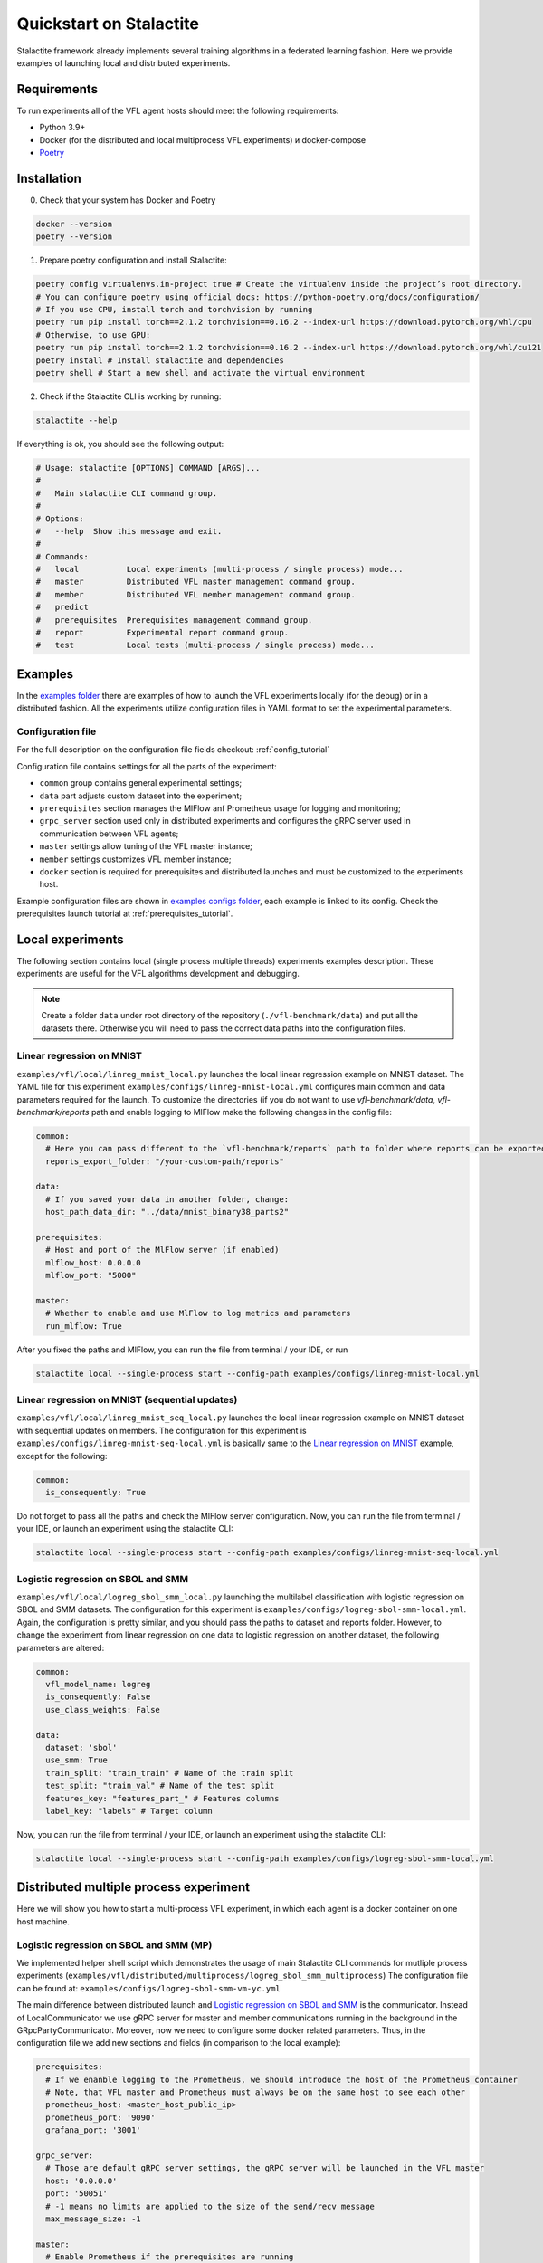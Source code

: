 Quickstart on Stalactite
======================================

Stalactite framework already implements several training algorithms in a federated learning fashion.
Here we provide examples of launching local and distributed experiments.

Requirements
--------------------------------------
To run experiments all of the VFL agent hosts should meet the following requirements:

* Python 3.9+
* Docker (for the distributed and local multiprocess VFL experiments) и docker-compose
* `Poetry <https://python-poetry.org/docs/#installing-with-pipx>`_

Installation
--------------------------------------
0. Check that your system has Docker and Poetry

.. code-block:: bash

    docker --version
    poetry --version

1. Prepare poetry configuration and install Stalactite:

.. code-block:: bash

    poetry config virtualenvs.in-project true # Create the virtualenv inside the project’s root directory.
    # You can configure poetry using official docs: https://python-poetry.org/docs/configuration/
    # If you use CPU, install torch and torchvision by running
    poetry run pip install torch==2.1.2 torchvision==0.16.2 --index-url https://download.pytorch.org/whl/cpu
    # Otherwise, to use GPU:
    poetry run pip install torch==2.1.2 torchvision==0.16.2 --index-url https://download.pytorch.org/whl/cu121
    poetry install # Install stalactite and dependencies
    poetry shell # Start a new shell and activate the virtual environment

2. Check if the Stalactite CLI is working by running:

.. code:: bash

    stalactite --help

If everything is ok, you should see the following output:

.. code-block:: bash

    # Usage: stalactite [OPTIONS] COMMAND [ARGS]...
    #
    #   Main stalactite CLI command group.
    #
    # Options:
    #   --help  Show this message and exit.
    #
    # Commands:
    #   local          Local experiments (multi-process / single process) mode...
    #   master         Distributed VFL master management command group.
    #   member         Distributed VFL member management command group.
    #   predict
    #   prerequisites  Prerequisites management command group.
    #   report         Experimental report command group.
    #   test           Local tests (multi-process / single process) mode...


Examples
--------------------------------------
In the `examples folder <https://github.com/sb-ai-lab/vfl-benchmark/tree/main/examples>`_ there are examples of how to
launch the VFL experiments locally (for the debug) or in a distributed fashion.
All the experiments utilize configuration files in YAML format to set the experimental parameters.

Configuration file
^^^^^^^^^^^^^^^^^^^^^^^^^^^^^^^^^^^^^^^
For the full description on the configuration file fields checkout: :ref:`config_tutorial`

Configuration file contains settings for all the parts of the experiment:

* ``common`` group contains general experimental settings;
* ``data`` part adjusts custom dataset into the experiment;
* ``prerequisites`` section manages the MlFlow anf Prometheus usage for logging and monitoring;
* ``grpc_server`` section used only in distributed experiments and configures the gRPC server used in communication between VFL agents;
* ``master`` settings allow tuning of the VFL master instance;
* ``member`` settings customizes VFL member instance;
* ``docker`` section is required for prerequisites and distributed launches and must be customized to the experiments host.

Example configuration files are shown in
`examples configs folder <https://github.com/sb-ai-lab/vfl-benchmark/tree/main/examples/configs>`_, each example is
linked to its config.
Check the prerequisites launch tutorial at :ref:`prerequisites_tutorial`.

Local experiments
----------------------------------------------------------------------------

The following section contains local (single process multiple threads) experiments examples description.
These experiments are useful for the VFL algorithms development and debugging.

.. note::
    Create a folder ``data`` under root directory of the repository (``./vfl-benchmark/data``) and put all the datasets
    there. Otherwise you will need to pass the correct data paths into the configuration files.

Linear regression on MNIST
^^^^^^^^^^^^^^^^^^^^^^^^^^^^^^^^^^^^^^^^^^^^^^^^^^^^^^^^^^^^^^^^^^^^^^^^^^^

``examples/vfl/local/linreg_mnist_local.py`` launches the local linear regression example on MNIST dataset.
The YAML file for this experiment ``examples/configs/linreg-mnist-local.yml`` configures main common and data
parameters required for the launch. To customize the directories (if you do not want to use `vfl-benchmark/data`,
`vfl-benchmark/reports` path and enable logging to MlFlow make the following changes in the config file:

.. code-block:: yaml

    common:
      # Here you can pass different to the `vfl-benchmark/reports` path to folder where reports can be exported
      reports_export_folder: "/your-custom-path/reports"

    data:
      # If you saved your data in another folder, change:
      host_path_data_dir: "../data/mnist_binary38_parts2"

    prerequisites:
      # Host and port of the MlFlow server (if enabled)
      mlflow_host: 0.0.0.0
      mlflow_port: "5000"

    master:
      # Whether to enable and use MlFlow to log metrics and parameters
      run_mlflow: True

After you fixed the paths and MlFlow, you can run the file from terminal / your IDE, or run

.. code-block:: bash

    stalactite local --single-process start --config-path examples/configs/linreg-mnist-local.yml


Linear regression on MNIST (sequential updates)
^^^^^^^^^^^^^^^^^^^^^^^^^^^^^^^^^^^^^^^^^^^^^^^^^^^^^^^^^^^^^^^^^^^^^^^^^^^


``examples/vfl/local/linreg_mnist_seq_local.py`` launches the local linear regression example on MNIST dataset with
sequential updates on members. The configuration for this experiment is ``examples/configs/linreg-mnist-seq-local.yml``
is basically same to the `Linear regression on MNIST`_ example, except for the following:

.. code-block:: yaml

    common:
      is_consequently: True

Do not forget to pass all the paths and check the MlFlow server configuration.
Now, you can run the file from terminal / your IDE, or launch an experiment using the stalactite CLI:

.. code-block:: bash

    stalactite local --single-process start --config-path examples/configs/linreg-mnist-seq-local.yml


Logistic regression on SBOL and SMM
^^^^^^^^^^^^^^^^^^^^^^^^^^^^^^^^^^^^^^^^^^^^^^^^^^^^^^^^^^^^^^^^^^^^^^^^^^^


``examples/vfl/local/logreg_sbol_smm_local.py`` launching the multilabel classification with logistic regression on
SBOL and SMM datasets. The configuration for this experiment is ``examples/configs/logreg-sbol-smm-local.yml``. Again,
the configuration is pretty similar, and you should pass the paths to dataset and reports folder. However, to change the
experiment from linear regression on one data to logistic regression on another dataset, the following parameters are
altered:

.. code-block:: yaml

    common:
      vfl_model_name: logreg
      is_consequently: False
      use_class_weights: False

    data:
      dataset: 'sbol'
      use_smm: True
      train_split: "train_train" # Name of the train split
      test_split: "train_val" # Name of the test split
      features_key: "features_part_" # Features columns
      label_key: "labels" # Target column


Now, you can run the file from terminal / your IDE, or launch an experiment using the stalactite CLI:

.. code-block:: bash

    stalactite local --single-process start --config-path examples/configs/logreg-sbol-smm-local.yml


Distributed multiple process experiment
----------------------------------------------------------------------------

Here we will show you how to start a multi-process VFL experiment, in which each agent is a docker container on one host
machine.

Logistic regression on SBOL and SMM (MP)
^^^^^^^^^^^^^^^^^^^^^^^^^^^^^^^^^^^^^^^^^^^^^^^^^^^^^^^^^^^^^^^^^^^^^^^^^^^

We implemented helper shell script which demonstrates the usage of main Stalactite CLI commands for mutliple process
experiments (``examples/vfl/distributed/multiprocess/logreg_sbol_smm_multiprocess``)
The configuration file can be found at: ``examples/configs/logreg-sbol-smm-vm-yc.yml``

The main difference between distributed launch and `Logistic regression on SBOL and SMM`_ is the communicator. Instead
of LocalCommunicator we use gRPC server for master and member communications running in the background in the
GRpcPartyCommunicator. Moreover, now we need to configure some docker related parameters. Thus, in the configuration
file we add new sections and fields (in comparison to the local example):

.. code-block:: yaml

    prerequisites:
      # If we enanble logging to the Prometheus, we should introduce the host of the Prometheus container
      # Note, that VFL master and Prometheus must always be on the same host to see each other
      prometheus_host: <master_host_public_ip>
      prometheus_port: '9090'
      grafana_port: '3001'

    grpc_server:
      # Those are default gRPC server settings, the gRPC server will be launched in the VFL master
      host: '0.0.0.0'
      port: '50051'
      # -1 means no limits are applied to the size of the send/recv message
      max_message_size: -1

    master:
      # Enable Prometheus if the prerequisites are running
      run_prometheus: True
      logging_level: 'debug'
      # gRPC communicator will consider the member disconnected if no pings were sent in `disconnect_idle_client_time`
      disconnect_idle_client_time: 120.

    member:
      logging_level: 'debug'
      # How often the member will send the heartbeats to the master
      heartbeat_interval: 2.

    docker:
      # Docker compose command on your machine ("docker compose" | "docker-compose")
      docker_compose_command: "docker compose"
      # Path to the docker-compose.yml file for the prerequisites (you do not need to change it)
      docker_compose_path: "../prerequisites"
      # Whether your machine uses GPU (required for correct torch dependencies in the containers)
      use_gpu: False

To launch the experiment run the following:

1. Stop previous launches by running the ``halt`` command

.. code-block:: bash

    bash examples/vfl/distributed/multiprocess/logreg_sbol_smm_multiprocess halt


2. Run the experiment

.. code-block:: bash

    bash examples/vfl/distributed/multiprocess/logreg_sbol_smm_multiprocess run


3. Check the logs of the master container

.. code-block:: bash

    bash examples/vfl/distributed/multiprocess/logreg_sbol_smm_multiprocess master-logs

4. You also can go to `http://<public-yc-ip>:5555/` to check the experiments metrics if the ``master.run_mlflow`` is set
to ``True`` in the config

Distributed multiple host experiment
----------------------------------------------------------------------------

Here we will show you how to start a multi-host VFL experiment, in which each agent is a docker container on several
host machines.

Logistic regression on SBOL and SMM (MH)
^^^^^^^^^^^^^^^^^^^^^^^^^^^^^^^^^^^^^^^^^^^^^^^^^^^^^^^^^^^^^^^^^^^^^^^^^^^

For each host e use the same configuration file (in your experiment you might want to get different configs for hosts
to customize paths). As the experiment example in launched across three virtual machines with the master running on the
Yandex Cloud (``yc``), the configuration file for the MH experiment can be found at
``examples/configs/logreg-sbol-smm-vm-yc.yml`` (same config as in MP experiment).

Due to the master and prerequisites (if started) are launched on the same host, the config contain the master host info,
including:

.. code-block:: yaml

    prerequisites:
      mlflow_host: <master_host_public_ip>
      prometheus_host: <master_host_public_ip>

    master:
      container_host: <master_host_public_ip>

Nevertheless, the paths on different machines can differ, therefore, if you saved your data in different from
``vfl-benchmark/data`` folder, than duplicate the configuration files and change the following fields accordingly:

.. code-block:: yaml

    common:
      # Here you should pass new custom path to the reports folder
      reports_export_folder: "../vfl-benchmark/reports"

    data:
      # Here you should pass host-specific paths to the datasets
      host_path_data_dir: "../vfl_multilabel_sber_sample10000_parts2"

After you configure the machines, you can use the helper script which launches master and members via ssh:

1. Stop previous launches by running the ``halt`` command

.. code-block:: bash

    bash examples/vfl/distributed/multihost/logreg_sbol_smm_multihost halt

2. Run the experiment

.. code-block:: bash

    bash examples/vfl/distributed/multihost/logreg_sbol_smm_multihost run

3. Check the logs of the master container

.. code-block:: bash

    bash examples/vfl/distributed/multihost/logreg_sbol_smm_multihost master-logs

4. You also can go to `http://<public-yc-ip>:5555/` to check the experiments metrics if the ``master.run_mlflow`` is set
to ``True`` in the config
